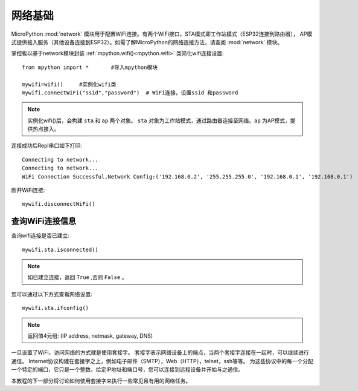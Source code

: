 网络基础
==============

.. _network_base:

MicroPython :mod:`network` 模块用于配置WiFi连接。有两个WiFi接口，STA模式即工作站模式（ESP32连接到路由器），
AP模式提供接入服务（其他设备连接到ESP32）。如需了解MicroPython的网络连接方法，请查阅 :mod:`network` 模块。

掌控板以基于network模块封装 :ref:`mpython.wifi()<mpython.wifi>` 类简化wifi连接设置::

    from mpython import *       #导入mpython模块

    mywifi=wifi()     #实例化wifi类
    mywifi.connectWiFi("ssid","password")  # WiFi连接，设置ssid 和password

.. Note:: 

    实例化wifi()后，会构建 ``sta`` 和 ``ap`` 两个对象。 ``sta`` 对象为工作站模式，通过路由器连接至网络。``ap`` 为AP模式，提供热点接入。

连接成功后Repl串口如下打印::

    Connecting to network...
    Connecting to network...
    WiFi Connection Successful,Network Config:('192.168.0.2', '255.255.255.0', '192.168.0.1', '192.168.0.1')


断开WiFi连接::

    mywifi.disconnectWiFi()



查询WiFi连接信息
-------------------------

查询wifi连接是否已建立::

    mywifi.sta.isconnected()

.. Note:: 如已建立连接，返回 ``True`` ,否则 ``False`` 。

您可以通过以下方式查看网络设置::

    mywifi.sta.ifconfig()

.. Note:: 返回值4元组: (IP address, netmask, gateway, DNS)
    



一旦设置了WiFi，访问网络的方式就是使用套接字。
套接字表示网络设备上的端点，当两个套接字连接在一起时，可以继续进行通信。
Internet协议构建在套接字之上，例如电子邮件（SMTP），Web（HTTP），telnet，ssh等等。
为这些协议中的每一个分配一个特定的端口，它只是一个整数。给定IP地址和端口号，您可以连接到远程设备并开始与之通信。

本教程的下一部分将讨论如何使用套接字来执行一些常见且有用的网络任务。